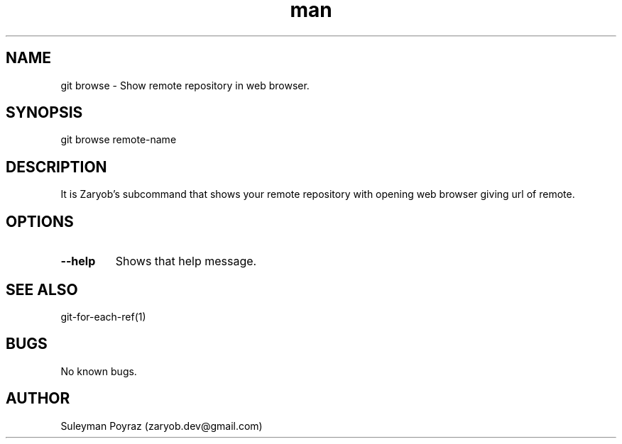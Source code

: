.\" Manpage for git-browse.
.\" Contact wih me to correct errors or typos.
.TH man 8 "28 Sep 2020" "0.1" "git browse man page"
.SH NAME
git browse \- Show remote repository in web browser.
.SH SYNOPSIS
git browse remote-name
.SH DESCRIPTION
It is Zaryob's subcommand that shows your remote repository with opening web browser giving url of remote.
.SH OPTIONS
.TP
.BR --help
Shows that help message.
.I
.SH SEE ALSO
git-for-each-ref(1)
.SH BUGS
No known bugs.
.SH AUTHOR
Suleyman Poyraz (zaryob.dev@gmail.com)
